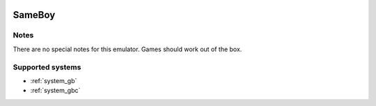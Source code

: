 .. image:: /global/assets/emulators/sameboy.png
	:width: 25%

.. _emulator_sameboy:

SameBoy
=======

Notes
~~~~~

There are no special notes for this emulator. Games should work out of the box.

Supported systems
~~~~~~~~~~~~~~~~~
- :ref:`system_gb`
- :ref:`system_gbc`